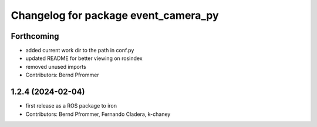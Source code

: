 ^^^^^^^^^^^^^^^^^^^^^^^^^^^^^^^^^^^^^
Changelog for package event_camera_py
^^^^^^^^^^^^^^^^^^^^^^^^^^^^^^^^^^^^^

Forthcoming
-----------
* added current work dir to the path in conf.py
* updated README for better viewing on rosindex
* removed unused imports
* Contributors: Bernd Pfrommer

1.2.4 (2024-02-04)
------------------
* first release as a ROS package to iron
* Contributors: Bernd Pfrommer, Fernando Cladera, k-chaney
